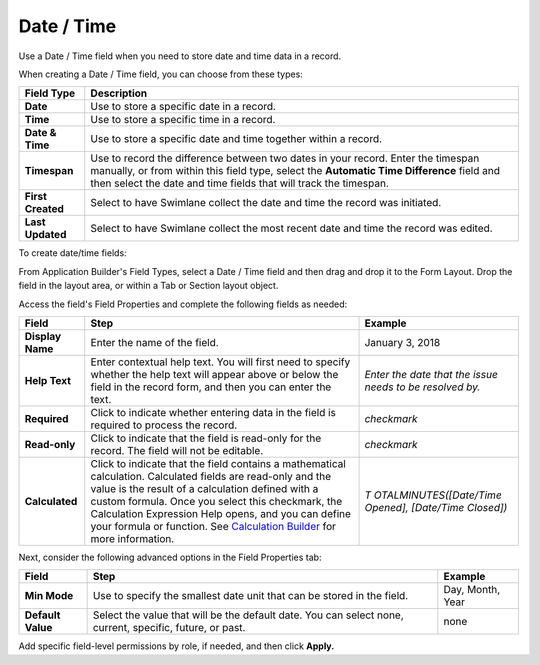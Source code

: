 Date / Time
===========

Use a Date / Time field when you need to store date and time data in a
record.

|image1|

When creating a Date / Time field, you can choose from these types:

+-------------------+-------------------------------------------------+
| Field Type        | Description                                     |
+===================+=================================================+
| **Date**          | Use to store a specific date in a record.       |
+-------------------+-------------------------------------------------+
| **Time**          | Use to store a specific time in a record.       |
+-------------------+-------------------------------------------------+
| **Date & Time**   | Use to store a specific date and time together  |
|                   | within a record.                                |
+-------------------+-------------------------------------------------+
| **Timespan**      | Use to record the difference between two dates  |
|                   | in your record. Enter the timespan manually, or |
|                   | from within this field type, select the         |
|                   | **Automatic Time Difference** field and then    |
|                   | select the date and time fields that will track |
|                   | the timespan.                                   |
+-------------------+-------------------------------------------------+
| **First Created** | Select to have Swimlane collect the date and    |
|                   | time the record was initiated.                  |
+-------------------+-------------------------------------------------+
| **Last Updated**  | Select to have Swimlane collect the most recent |
|                   | date and time the record was edited.            |
+-------------------+-------------------------------------------------+

To create date/time fields:

From Application Builder's Field Types, select a Date / Time field and
then drag and drop it to the Form Layout. Drop the field in the layout
area, or within a Tab or Section layout object.

Access the field's Field Properties and complete the following fields as
needed:

+------------------+------------------------+------------------------+
| Field            | Step                   | Example                |
+==================+========================+========================+
| **Display Name** | Enter the name of the  | January 3, 2018        |
|                  | field.                 |                        |
+------------------+------------------------+------------------------+
| **Help Text**    | Enter contextual help  | *Enter the date that   |
|                  | text. You will first   | the issue needs to be  |
|                  | need to specify        | resolved by.*          |
|                  | whether the help text  |                        |
|                  | will appear above or   |                        |
|                  | below the field in the |                        |
|                  | record form, and then  |                        |
|                  | you can enter the      |                        |
|                  | text.                  |                        |
+------------------+------------------------+------------------------+
| **Required**     | Click to indicate      | *checkmark*            |
|                  | whether entering data  |                        |
|                  | in the field is        |                        |
|                  | required to process    |                        |
|                  | the record.            |                        |
+------------------+------------------------+------------------------+
| **Read-only**    | Click to indicate that | *checkmark*            |
|                  | the field is read-only |                        |
|                  | for the record. The    |                        |
|                  | field will not be      |                        |
|                  | editable.              |                        |
+------------------+------------------------+------------------------+
| **Calculated**   | Click to indicate that | *T                     |
|                  | the field contains a   | OTALMINUTES([Date/Time |
|                  | mathematical           | Opened], [Date/Time    |
|                  | calculation.           | Closed])*              |
|                  | Calculated fields are  |                        |
|                  | read-only and the      |                        |
|                  | value is the result of |                        |
|                  | a calculation defined  |                        |
|                  | with a custom formula. |                        |
|                  | Once you select this   |                        |
|                  | checkmark, the         |                        |
|                  | Calculation Expression |                        |
|                  | Help opens, and you    |                        |
|                  | can define your        |                        |
|                  | formula or function.   |                        |
|                  | See `Calculation       |                        |
|                  | Builder <../calcu      |                        |
|                  | lation-builder.htm>`__ |                        |
|                  | for more information.  |                        |
+------------------+------------------------+------------------------+

Next, consider the following advanced options in the Field Properties
tab:

+-------------------+-----------------------------+------------------+
| Field             | Step                        | Example          |
+===================+=============================+==================+
| **Min Mode**      | Use to specify the smallest | Day, Month, Year |
|                   | date unit that can be       |                  |
|                   | stored in the field.        |                  |
+-------------------+-----------------------------+------------------+
| **Default Value** | Select the value that will  | none             |
|                   | be the default date. You    |                  |
|                   | can select none, current,   |                  |
|                   | specific, future, or past.  |                  |
+-------------------+-----------------------------+------------------+

Add specific field-level permissions by role, if needed, and then click
**Apply.**

.. |image1| image:: ../../../../Resources/Images/date-time-field-types.png
